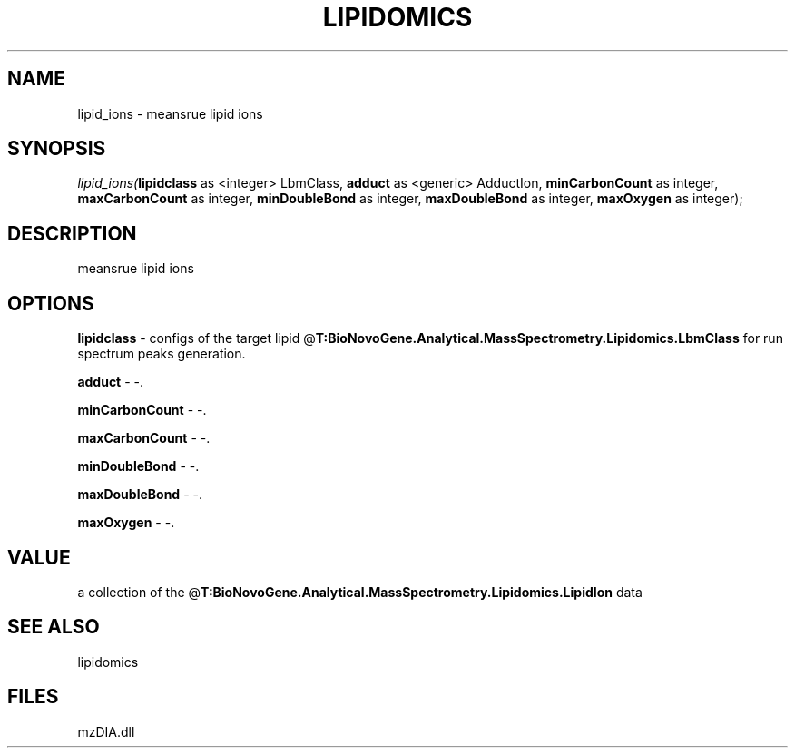 .\" man page create by R# package system.
.TH LIPIDOMICS 1 2000-Jan "lipid_ions" "lipid_ions"
.SH NAME
lipid_ions \- meansrue lipid ions
.SH SYNOPSIS
\fIlipid_ions(\fBlipidclass\fR as <integer> LbmClass, 
\fBadduct\fR as <generic> AdductIon, 
\fBminCarbonCount\fR as integer, 
\fBmaxCarbonCount\fR as integer, 
\fBminDoubleBond\fR as integer, 
\fBmaxDoubleBond\fR as integer, 
\fBmaxOxygen\fR as integer);\fR
.SH DESCRIPTION
.PP
meansrue lipid ions
.PP
.SH OPTIONS
.PP
\fBlipidclass\fB \fR\- configs of the target lipid @\fBT:BioNovoGene.Analytical.MassSpectrometry.Lipidomics.LbmClass\fR for run spectrum peaks generation. 
.PP
.PP
\fBadduct\fB \fR\- -. 
.PP
.PP
\fBminCarbonCount\fB \fR\- -. 
.PP
.PP
\fBmaxCarbonCount\fB \fR\- -. 
.PP
.PP
\fBminDoubleBond\fB \fR\- -. 
.PP
.PP
\fBmaxDoubleBond\fB \fR\- -. 
.PP
.PP
\fBmaxOxygen\fB \fR\- -. 
.PP
.SH VALUE
.PP
a collection of the @\fBT:BioNovoGene.Analytical.MassSpectrometry.Lipidomics.LipidIon\fR data
.PP
.SH SEE ALSO
lipidomics
.SH FILES
.PP
mzDIA.dll
.PP
